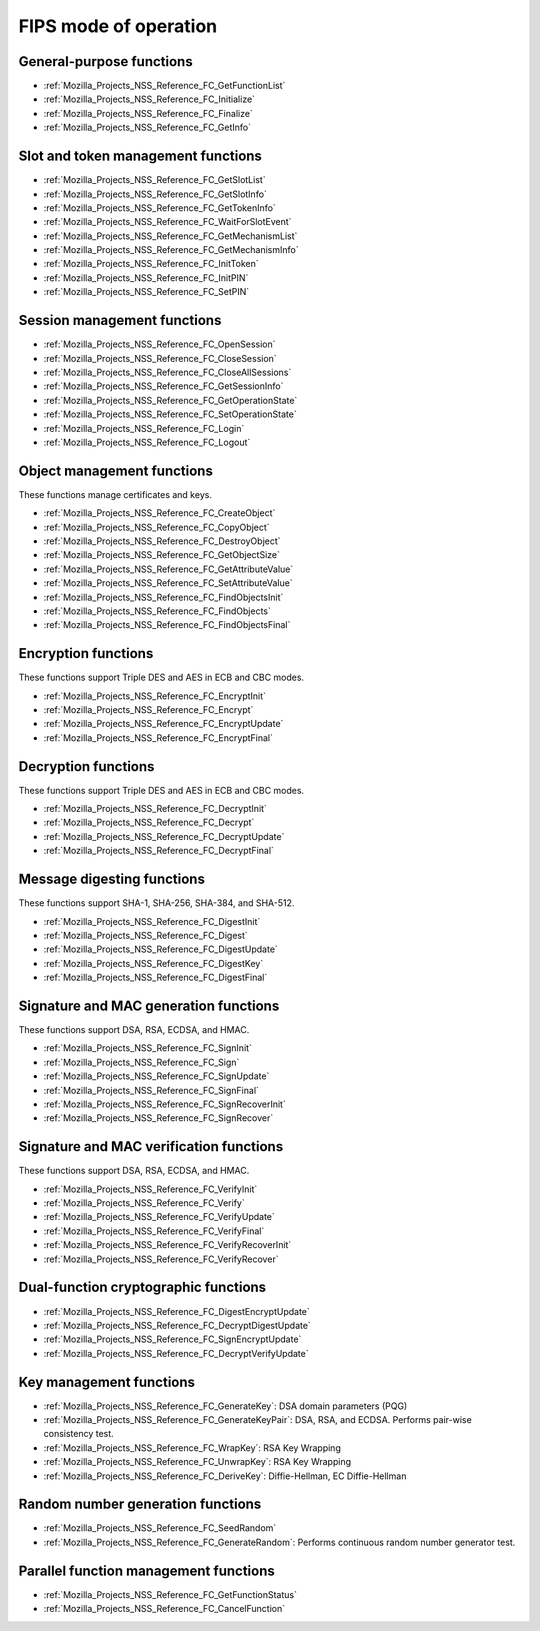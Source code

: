 .. _Mozilla_Projects_NSS_Reference_NSS_cryptographic_module_FIPS_mode_of_operation:

======================
FIPS mode of operation
======================
.. _General-purpose_functions:

General-purpose functions
~~~~~~~~~~~~~~~~~~~~~~~~~

-  :ref:`Mozilla_Projects_NSS_Reference_FC_GetFunctionList`
-  :ref:`Mozilla_Projects_NSS_Reference_FC_Initialize`
-  :ref:`Mozilla_Projects_NSS_Reference_FC_Finalize`
-  :ref:`Mozilla_Projects_NSS_Reference_FC_GetInfo`

.. _Slot_and_token_management_functions:

Slot and token management functions
~~~~~~~~~~~~~~~~~~~~~~~~~~~~~~~~~~~

-  :ref:`Mozilla_Projects_NSS_Reference_FC_GetSlotList`
-  :ref:`Mozilla_Projects_NSS_Reference_FC_GetSlotInfo`
-  :ref:`Mozilla_Projects_NSS_Reference_FC_GetTokenInfo`
-  :ref:`Mozilla_Projects_NSS_Reference_FC_WaitForSlotEvent`
-  :ref:`Mozilla_Projects_NSS_Reference_FC_GetMechanismList`
-  :ref:`Mozilla_Projects_NSS_Reference_FC_GetMechanismInfo`
-  :ref:`Mozilla_Projects_NSS_Reference_FC_InitToken`
-  :ref:`Mozilla_Projects_NSS_Reference_FC_InitPIN`
-  :ref:`Mozilla_Projects_NSS_Reference_FC_SetPIN`

.. _Session_management_functions:

Session management functions
~~~~~~~~~~~~~~~~~~~~~~~~~~~~

-  :ref:`Mozilla_Projects_NSS_Reference_FC_OpenSession`
-  :ref:`Mozilla_Projects_NSS_Reference_FC_CloseSession`
-  :ref:`Mozilla_Projects_NSS_Reference_FC_CloseAllSessions`
-  :ref:`Mozilla_Projects_NSS_Reference_FC_GetSessionInfo`
-  :ref:`Mozilla_Projects_NSS_Reference_FC_GetOperationState`
-  :ref:`Mozilla_Projects_NSS_Reference_FC_SetOperationState`
-  :ref:`Mozilla_Projects_NSS_Reference_FC_Login`
-  :ref:`Mozilla_Projects_NSS_Reference_FC_Logout`

.. _Object_management_functions:

Object management functions
~~~~~~~~~~~~~~~~~~~~~~~~~~~

These functions manage certificates and keys.

-  :ref:`Mozilla_Projects_NSS_Reference_FC_CreateObject`
-  :ref:`Mozilla_Projects_NSS_Reference_FC_CopyObject`
-  :ref:`Mozilla_Projects_NSS_Reference_FC_DestroyObject`
-  :ref:`Mozilla_Projects_NSS_Reference_FC_GetObjectSize`
-  :ref:`Mozilla_Projects_NSS_Reference_FC_GetAttributeValue`
-  :ref:`Mozilla_Projects_NSS_Reference_FC_SetAttributeValue`
-  :ref:`Mozilla_Projects_NSS_Reference_FC_FindObjectsInit`
-  :ref:`Mozilla_Projects_NSS_Reference_FC_FindObjects`
-  :ref:`Mozilla_Projects_NSS_Reference_FC_FindObjectsFinal`

.. _Encryption_functions:

Encryption functions
~~~~~~~~~~~~~~~~~~~~

These functions support Triple DES and AES in ECB and CBC modes.

-  :ref:`Mozilla_Projects_NSS_Reference_FC_EncryptInit`
-  :ref:`Mozilla_Projects_NSS_Reference_FC_Encrypt`
-  :ref:`Mozilla_Projects_NSS_Reference_FC_EncryptUpdate`
-  :ref:`Mozilla_Projects_NSS_Reference_FC_EncryptFinal`

.. _Decryption_functions:

Decryption functions
~~~~~~~~~~~~~~~~~~~~

These functions support Triple DES and AES in ECB and CBC modes.

-  :ref:`Mozilla_Projects_NSS_Reference_FC_DecryptInit`
-  :ref:`Mozilla_Projects_NSS_Reference_FC_Decrypt`
-  :ref:`Mozilla_Projects_NSS_Reference_FC_DecryptUpdate`
-  :ref:`Mozilla_Projects_NSS_Reference_FC_DecryptFinal`

.. _Message_digesting_functions:

Message digesting functions
~~~~~~~~~~~~~~~~~~~~~~~~~~~

These functions support SHA-1, SHA-256, SHA-384, and SHA-512.

-  :ref:`Mozilla_Projects_NSS_Reference_FC_DigestInit`
-  :ref:`Mozilla_Projects_NSS_Reference_FC_Digest`
-  :ref:`Mozilla_Projects_NSS_Reference_FC_DigestUpdate`
-  :ref:`Mozilla_Projects_NSS_Reference_FC_DigestKey`
-  :ref:`Mozilla_Projects_NSS_Reference_FC_DigestFinal`

.. _Signature_and_MAC_generation_functions:

Signature and MAC generation functions
~~~~~~~~~~~~~~~~~~~~~~~~~~~~~~~~~~~~~~

These functions support DSA, RSA, ECDSA, and HMAC.

-  :ref:`Mozilla_Projects_NSS_Reference_FC_SignInit`
-  :ref:`Mozilla_Projects_NSS_Reference_FC_Sign`
-  :ref:`Mozilla_Projects_NSS_Reference_FC_SignUpdate`
-  :ref:`Mozilla_Projects_NSS_Reference_FC_SignFinal`
-  :ref:`Mozilla_Projects_NSS_Reference_FC_SignRecoverInit`
-  :ref:`Mozilla_Projects_NSS_Reference_FC_SignRecover`

.. _Signature_and_MAC_verification_functions:

Signature and MAC verification functions
~~~~~~~~~~~~~~~~~~~~~~~~~~~~~~~~~~~~~~~~

These functions support DSA, RSA, ECDSA, and HMAC.

-  :ref:`Mozilla_Projects_NSS_Reference_FC_VerifyInit`
-  :ref:`Mozilla_Projects_NSS_Reference_FC_Verify`
-  :ref:`Mozilla_Projects_NSS_Reference_FC_VerifyUpdate`
-  :ref:`Mozilla_Projects_NSS_Reference_FC_VerifyFinal`
-  :ref:`Mozilla_Projects_NSS_Reference_FC_VerifyRecoverInit`
-  :ref:`Mozilla_Projects_NSS_Reference_FC_VerifyRecover`

.. _Dual-function_cryptographic_functions:

Dual-function cryptographic functions
~~~~~~~~~~~~~~~~~~~~~~~~~~~~~~~~~~~~~

-  :ref:`Mozilla_Projects_NSS_Reference_FC_DigestEncryptUpdate`
-  :ref:`Mozilla_Projects_NSS_Reference_FC_DecryptDigestUpdate`
-  :ref:`Mozilla_Projects_NSS_Reference_FC_SignEncryptUpdate`
-  :ref:`Mozilla_Projects_NSS_Reference_FC_DecryptVerifyUpdate`

.. _Key_management_functions:

Key management functions
~~~~~~~~~~~~~~~~~~~~~~~~

-  :ref:`Mozilla_Projects_NSS_Reference_FC_GenerateKey`: DSA domain
   parameters (PQG)
-  :ref:`Mozilla_Projects_NSS_Reference_FC_GenerateKeyPair`: DSA, RSA,
   and ECDSA. Performs pair-wise consistency test.
-  :ref:`Mozilla_Projects_NSS_Reference_FC_WrapKey`: RSA Key Wrapping
-  :ref:`Mozilla_Projects_NSS_Reference_FC_UnwrapKey`: RSA Key Wrapping
-  :ref:`Mozilla_Projects_NSS_Reference_FC_DeriveKey`: Diffie-Hellman, EC
   Diffie-Hellman

.. _Random_number_generation_functions:

Random number generation functions
~~~~~~~~~~~~~~~~~~~~~~~~~~~~~~~~~~

-  :ref:`Mozilla_Projects_NSS_Reference_FC_SeedRandom`
-  :ref:`Mozilla_Projects_NSS_Reference_FC_GenerateRandom`: Performs
   continuous random number generator test.

.. _Parallel_function_management_functions:

Parallel function management functions
~~~~~~~~~~~~~~~~~~~~~~~~~~~~~~~~~~~~~~

-  :ref:`Mozilla_Projects_NSS_Reference_FC_GetFunctionStatus`
-  :ref:`Mozilla_Projects_NSS_Reference_FC_CancelFunction`